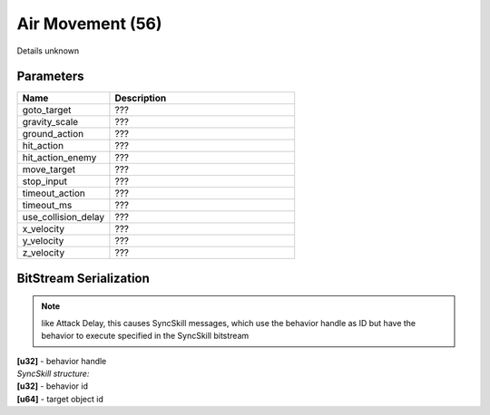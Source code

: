Air Movement (56)
=================

Details unknown

Parameters
----------

.. list-table ::
   :widths: 15 30
   :header-rows: 1

   * - Name
     - Description
   * - goto_target
     - ???
   * - gravity_scale
     - ???
   * - ground_action
     - ???
   * - hit_action
     - ???
   * - hit_action_enemy
     - ???
   * - move_target
     - ???
   * - stop_input
     - ???
   * - timeout_action
     - ???
   * - timeout_ms
     - ???
   * - use_collision_delay
     - ???
   * - x_velocity
     - ???
   * - y_velocity
     - ???
   * - z_velocity
     - ???

BitStream Serialization
-----------------------

.. todo :: investigate

.. note ::
   like Attack Delay, this causes SyncSkill messages, which use the behavior handle as ID
   but have the behavior to execute specified in the SyncSkill bitstream

| **[u32]** - behavior handle
| *SyncSkill structure:*
| **[u32]** - behavior id
| **[u64]** - target object id
